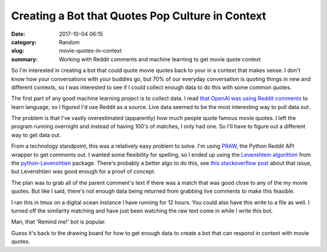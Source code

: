 #################################################
Creating a Bot that Quotes Pop Culture in Context
#################################################


:date: 2017-10-04 06:15
:category: Random
:slug: movie-quotes-in-context
:summary: Working with Reddit comments and machine learning to get movie quote context


So I'm interested in creating a bot that could quote movie quotes back to your in a context that makes sense. I don't know how your conversations with your buddies go, but 70% of our everyday conversation is quoting things in new and different contexts, so I was interested to see if I could collect enough data to do this with some common quotes.

The first part of any good machine learning project is to collect data. I read `that OpenAI was using Reddit comments`_ to learn language, so I figured I'd use Reddit as a source. Live data seemed to be the most interesting way to pull data out.

The problem is that I've vastly overestimated (apparently) how much people quote famous movie quotes. I left the program running overnight and instead of having 100's of matches, I only had one. So I'll have to figure out a different way to get data out.

From a technology standpoint, this was a relatively easy problem to solve. I'm using `PRAW`_, the Python Reddit API wrapper to get comments out. I wanted some flexibility for spelling, so I ended up using the `Levenshtein algorithim`_ from the `python-Levenshtien`_ package. There's probably a better algo to do this, see `this stackoverflow post`_ about that issue, but Levenshtien was good enough for a proof of concept.

The plan was to grab all of the parent comment's text if there was a match that was good close to any of the my movie quotes. But like I said, there's not enough data being returned from grabbing live comments to make this feasible. 

I ran this in tmux on a digital ocean instance I have running for 12 hours. You could also have this write to a file as well. I turned off the similarity matching and have just been watching the raw text come in while I write this bot.

Man, that 'Remind me!' bot is popular.

.. code-block:: python
    import praw
    from Levenshtein import ratio

    config = {'client_id': ''
              'client_secret': '',
              'password': '',
              'username': ''}

    # quotes is a list of string
    quotes = []
    USER_AGENT = 'Movie Quote Bot by /u/beohoff'
    reddit = praw.Reddit(client_id=config['client_id'],
                         client_secret=config['client_secret'],
                         password=config['password'],
                         username=config['username'],
                         user_agent=USER_AGENT)

    for quote in quotes:
        quote_len = len(quote)
        if quote_len > greatest_length:
            greatest_length = quote_len
        if quote_len < least_length:
            least_length = quote_len


    for comment in reddit.subreddit('AskReddit+movies+funny+pics').stream.comments():
        text = comment.body.lower()
        len_text = len(text)
        if len_text + 7 > greatest_length or len_text - 4 < least_length:
            continue

        greatest = 0
        best_quote = ''

        for quote in quotes:
            value = ratio(text, quote)
            if value > .75:
                print(text, quote)


Guess it's back to the drawing board for how to get enough data to create a bot that can respond in context with movie quotes.

.. _`that OpenAI was using Reddit comments`: http://www.zmescience.com/science/reddit-supercomp-59815/
.. _`PRAW`: https://praw.readthedocs.io/en/latest/
.. _`this stackoverflow post`: https://stackoverflow.com/questions/3338889/how-to-find-similar-results-and-sort-by-similarity
.. _`Levenshtein algorithim`: https://en.wikipedia.org/wiki/Levenshtein_distance
.. _`python-Levenshtien`: https://github.com/ztane/python-Levenshtein/

